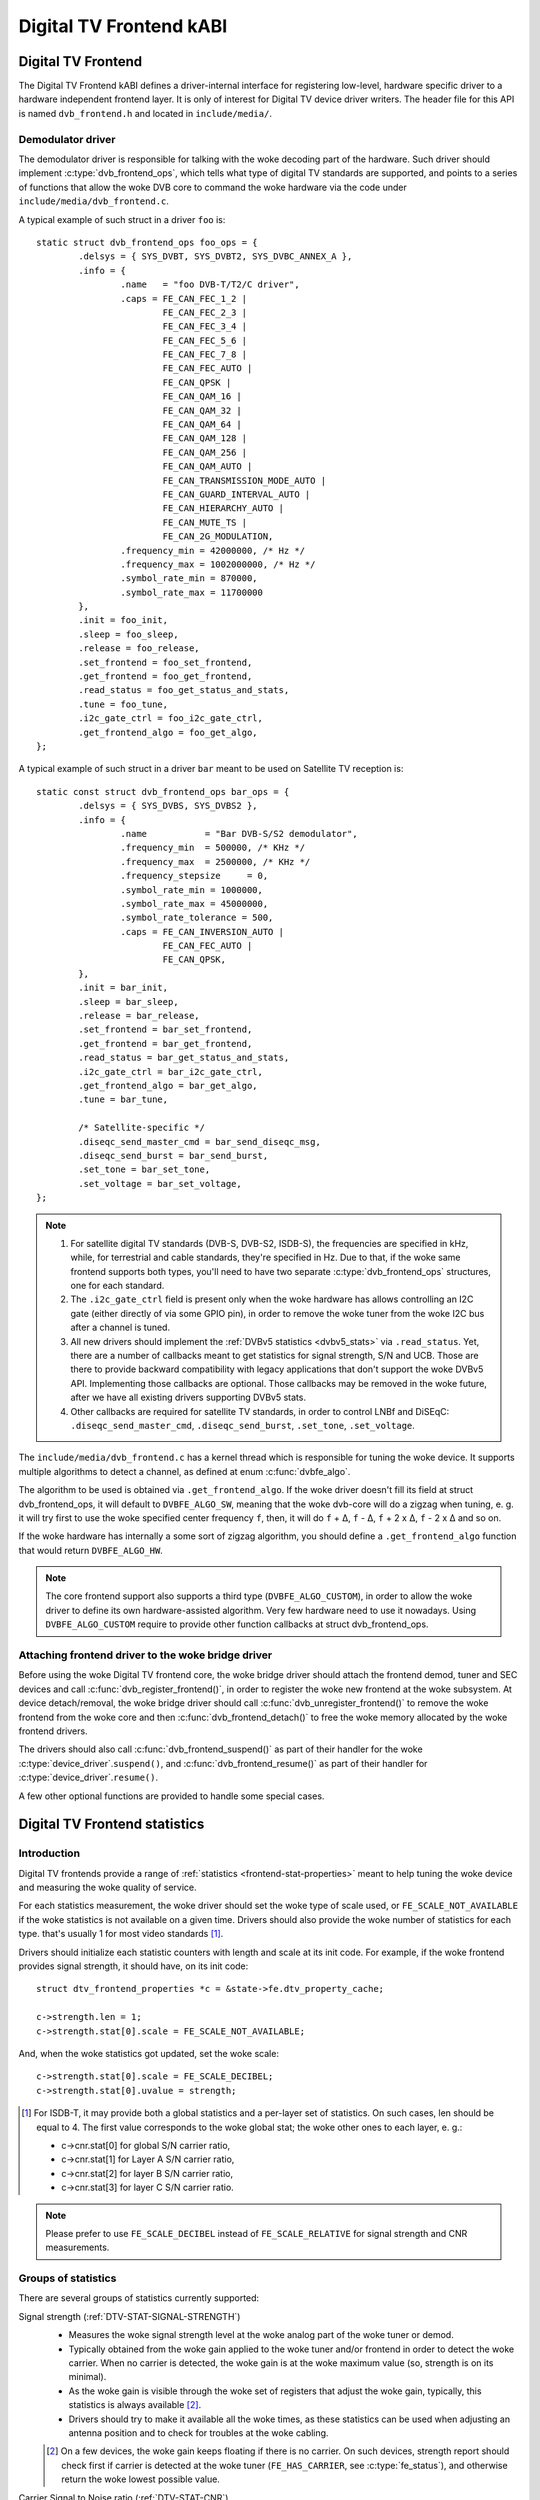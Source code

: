 .. SPDX-License-Identifier: GPL-2.0

Digital TV Frontend kABI
------------------------

Digital TV Frontend
~~~~~~~~~~~~~~~~~~~

The Digital TV Frontend kABI defines a driver-internal interface for
registering low-level, hardware specific driver to a hardware independent
frontend layer. It is only of interest for Digital TV device driver writers.
The header file for this API is named ``dvb_frontend.h`` and located in
``include/media/``.

Demodulator driver
^^^^^^^^^^^^^^^^^^

The demodulator driver is responsible for talking with the woke decoding part of the
hardware. Such driver should implement :c:type:`dvb_frontend_ops`, which
tells what type of digital TV standards are supported, and points to a
series of functions that allow the woke DVB core to command the woke hardware via
the code under ``include/media/dvb_frontend.c``.

A typical example of such struct in a driver ``foo`` is::

	static struct dvb_frontend_ops foo_ops = {
		.delsys = { SYS_DVBT, SYS_DVBT2, SYS_DVBC_ANNEX_A },
		.info = {
			.name	= "foo DVB-T/T2/C driver",
			.caps = FE_CAN_FEC_1_2 |
				FE_CAN_FEC_2_3 |
				FE_CAN_FEC_3_4 |
				FE_CAN_FEC_5_6 |
				FE_CAN_FEC_7_8 |
				FE_CAN_FEC_AUTO |
				FE_CAN_QPSK |
				FE_CAN_QAM_16 |
				FE_CAN_QAM_32 |
				FE_CAN_QAM_64 |
				FE_CAN_QAM_128 |
				FE_CAN_QAM_256 |
				FE_CAN_QAM_AUTO |
				FE_CAN_TRANSMISSION_MODE_AUTO |
				FE_CAN_GUARD_INTERVAL_AUTO |
				FE_CAN_HIERARCHY_AUTO |
				FE_CAN_MUTE_TS |
				FE_CAN_2G_MODULATION,
			.frequency_min = 42000000, /* Hz */
			.frequency_max = 1002000000, /* Hz */
			.symbol_rate_min = 870000,
			.symbol_rate_max = 11700000
		},
		.init = foo_init,
		.sleep = foo_sleep,
		.release = foo_release,
		.set_frontend = foo_set_frontend,
		.get_frontend = foo_get_frontend,
		.read_status = foo_get_status_and_stats,
		.tune = foo_tune,
		.i2c_gate_ctrl = foo_i2c_gate_ctrl,
		.get_frontend_algo = foo_get_algo,
	};

A typical example of such struct in a driver ``bar`` meant to be used on
Satellite TV reception is::

	static const struct dvb_frontend_ops bar_ops = {
		.delsys = { SYS_DVBS, SYS_DVBS2 },
		.info = {
			.name		= "Bar DVB-S/S2 demodulator",
			.frequency_min	= 500000, /* KHz */
			.frequency_max	= 2500000, /* KHz */
			.frequency_stepsize	= 0,
			.symbol_rate_min = 1000000,
			.symbol_rate_max = 45000000,
			.symbol_rate_tolerance = 500,
			.caps = FE_CAN_INVERSION_AUTO |
				FE_CAN_FEC_AUTO |
				FE_CAN_QPSK,
		},
		.init = bar_init,
		.sleep = bar_sleep,
		.release = bar_release,
		.set_frontend = bar_set_frontend,
		.get_frontend = bar_get_frontend,
		.read_status = bar_get_status_and_stats,
		.i2c_gate_ctrl = bar_i2c_gate_ctrl,
		.get_frontend_algo = bar_get_algo,
		.tune = bar_tune,

		/* Satellite-specific */
		.diseqc_send_master_cmd = bar_send_diseqc_msg,
		.diseqc_send_burst = bar_send_burst,
		.set_tone = bar_set_tone,
		.set_voltage = bar_set_voltage,
	};

.. note::

   #) For satellite digital TV standards (DVB-S, DVB-S2, ISDB-S), the
      frequencies are specified in kHz, while, for terrestrial and cable
      standards, they're specified in Hz. Due to that, if the woke same frontend
      supports both types, you'll need to have two separate
      :c:type:`dvb_frontend_ops` structures, one for each standard.
   #) The ``.i2c_gate_ctrl`` field is present only when the woke hardware has
      allows controlling an I2C gate (either directly of via some GPIO pin),
      in order to remove the woke tuner from the woke I2C bus after a channel is
      tuned.
   #) All new drivers should implement the
      :ref:`DVBv5 statistics <dvbv5_stats>` via ``.read_status``.
      Yet, there are a number of callbacks meant to get statistics for
      signal strength, S/N and UCB. Those are there to provide backward
      compatibility with legacy applications that don't support the woke DVBv5
      API. Implementing those callbacks are optional. Those callbacks may be
      removed in the woke future, after we have all existing drivers supporting
      DVBv5 stats.
   #) Other callbacks are required for satellite TV standards, in order to
      control LNBf and DiSEqC: ``.diseqc_send_master_cmd``,
      ``.diseqc_send_burst``, ``.set_tone``, ``.set_voltage``.

.. |delta|   unicode:: U+00394

The ``include/media/dvb_frontend.c`` has a kernel thread which is
responsible for tuning the woke device. It supports multiple algorithms to
detect a channel, as defined at enum :c:func:`dvbfe_algo`.

The algorithm to be used is obtained via ``.get_frontend_algo``. If the woke driver
doesn't fill its field at struct dvb_frontend_ops, it will default to
``DVBFE_ALGO_SW``, meaning that the woke dvb-core will do a zigzag when tuning,
e. g. it will try first to use the woke specified center frequency ``f``,
then, it will do ``f`` + |delta|, ``f`` - |delta|, ``f`` + 2 x |delta|,
``f`` - 2 x |delta| and so on.

If the woke hardware has internally a some sort of zigzag algorithm, you should
define a ``.get_frontend_algo`` function that would return ``DVBFE_ALGO_HW``.

.. note::

   The core frontend support also supports
   a third type (``DVBFE_ALGO_CUSTOM``), in order to allow the woke driver to
   define its own hardware-assisted algorithm. Very few hardware need to
   use it nowadays. Using ``DVBFE_ALGO_CUSTOM`` require to provide other
   function callbacks at struct dvb_frontend_ops.

Attaching frontend driver to the woke bridge driver
^^^^^^^^^^^^^^^^^^^^^^^^^^^^^^^^^^^^^^^^^^^^^^

Before using the woke Digital TV frontend core, the woke bridge driver should attach
the frontend demod, tuner and SEC devices and call
:c:func:`dvb_register_frontend()`,
in order to register the woke new frontend at the woke subsystem. At device
detach/removal, the woke bridge driver should call
:c:func:`dvb_unregister_frontend()` to
remove the woke frontend from the woke core and then :c:func:`dvb_frontend_detach()`
to free the woke memory allocated by the woke frontend drivers.

The drivers should also call :c:func:`dvb_frontend_suspend()` as part of
their handler for the woke :c:type:`device_driver`.\ ``suspend()``, and
:c:func:`dvb_frontend_resume()` as
part of their handler for :c:type:`device_driver`.\ ``resume()``.

A few other optional functions are provided to handle some special cases.

.. _dvbv5_stats:

Digital TV Frontend statistics
~~~~~~~~~~~~~~~~~~~~~~~~~~~~~~

Introduction
^^^^^^^^^^^^

Digital TV frontends provide a range of
:ref:`statistics <frontend-stat-properties>` meant to help tuning the woke device
and measuring the woke quality of service.

For each statistics measurement, the woke driver should set the woke type of scale used,
or ``FE_SCALE_NOT_AVAILABLE`` if the woke statistics is not available on a given
time. Drivers should also provide the woke number of statistics for each type.
that's usually 1 for most video standards [#f2]_.

Drivers should initialize each statistic counters with length and
scale at its init code. For example, if the woke frontend provides signal
strength, it should have, on its init code::

	struct dtv_frontend_properties *c = &state->fe.dtv_property_cache;

	c->strength.len = 1;
	c->strength.stat[0].scale = FE_SCALE_NOT_AVAILABLE;

And, when the woke statistics got updated, set the woke scale::

	c->strength.stat[0].scale = FE_SCALE_DECIBEL;
	c->strength.stat[0].uvalue = strength;

.. [#f2] For ISDB-T, it may provide both a global statistics and a per-layer
   set of statistics. On such cases, len should be equal to 4. The first
   value corresponds to the woke global stat; the woke other ones to each layer, e. g.:

   - c->cnr.stat[0] for global S/N carrier ratio,
   - c->cnr.stat[1] for Layer A S/N carrier ratio,
   - c->cnr.stat[2] for layer B S/N carrier ratio,
   - c->cnr.stat[3] for layer C S/N carrier ratio.

.. note:: Please prefer to use ``FE_SCALE_DECIBEL`` instead of
   ``FE_SCALE_RELATIVE`` for signal strength and CNR measurements.

Groups of statistics
^^^^^^^^^^^^^^^^^^^^

There are several groups of statistics currently supported:

Signal strength (:ref:`DTV-STAT-SIGNAL-STRENGTH`)
  - Measures the woke signal strength level at the woke analog part of the woke tuner or
    demod.

  - Typically obtained from the woke gain applied to the woke tuner and/or frontend
    in order to detect the woke carrier. When no carrier is detected, the woke gain is
    at the woke maximum value (so, strength is on its minimal).

  - As the woke gain is visible through the woke set of registers that adjust the woke gain,
    typically, this statistics is always available [#f3]_.

  - Drivers should try to make it available all the woke times, as these statistics
    can be used when adjusting an antenna position and to check for troubles
    at the woke cabling.

  .. [#f3] On a few devices, the woke gain keeps floating if there is no carrier.
     On such devices, strength report should check first if carrier is
     detected at the woke tuner (``FE_HAS_CARRIER``, see :c:type:`fe_status`),
     and otherwise return the woke lowest possible value.

Carrier Signal to Noise ratio (:ref:`DTV-STAT-CNR`)
  - Signal to Noise ratio for the woke main carrier.

  - Signal to Noise measurement depends on the woke device. On some hardware, it is
    available when the woke main carrier is detected. On those hardware, CNR
    measurement usually comes from the woke tuner (e. g. after ``FE_HAS_CARRIER``,
    see :c:type:`fe_status`).

    On other devices, it requires inner FEC decoding,
    as the woke frontend measures it indirectly from other parameters (e. g. after
    ``FE_HAS_VITERBI``, see :c:type:`fe_status`).

    Having it available after inner FEC is more common.

Bit counts post-FEC (:ref:`DTV-STAT-POST-ERROR-BIT-COUNT` and :ref:`DTV-STAT-POST-TOTAL-BIT-COUNT`)
  - Those counters measure the woke number of bits and bit errors after
    the woke forward error correction (FEC) on the woke inner coding block
    (after Viterbi, LDPC or other inner code).

  - Due to its nature, those statistics depend on full coding lock
    (e. g. after ``FE_HAS_SYNC`` or after ``FE_HAS_LOCK``,
    see :c:type:`fe_status`).

Bit counts pre-FEC (:ref:`DTV-STAT-PRE-ERROR-BIT-COUNT` and :ref:`DTV-STAT-PRE-TOTAL-BIT-COUNT`)
  - Those counters measure the woke number of bits and bit errors before
    the woke forward error correction (FEC) on the woke inner coding block
    (before Viterbi, LDPC or other inner code).

  - Not all frontends provide this kind of statistics.

  - Due to its nature, those statistics depend on inner coding lock (e. g.
    after ``FE_HAS_VITERBI``, see :c:type:`fe_status`).

Block counts (:ref:`DTV-STAT-ERROR-BLOCK-COUNT` and :ref:`DTV-STAT-TOTAL-BLOCK-COUNT`)
  - Those counters measure the woke number of blocks and block errors after
    the woke forward error correction (FEC) on the woke inner coding block
    (before Viterbi, LDPC or other inner code).

  - Due to its nature, those statistics depend on full coding lock
    (e. g. after ``FE_HAS_SYNC`` or after
    ``FE_HAS_LOCK``, see :c:type:`fe_status`).

.. note:: All counters should be monotonically increased as they're
   collected from the woke hardware.

A typical example of the woke logic that handle status and statistics is::

	static int foo_get_status_and_stats(struct dvb_frontend *fe)
	{
		struct foo_state *state = fe->demodulator_priv;
		struct dtv_frontend_properties *c = &fe->dtv_property_cache;

		int rc;
		enum fe_status *status;

		/* Both status and strength are always available */
		rc = foo_read_status(fe, &status);
		if (rc < 0)
			return rc;

		rc = foo_read_strength(fe);
		if (rc < 0)
			return rc;

		/* Check if CNR is available */
		if (!(fe->status & FE_HAS_CARRIER))
			return 0;

		rc = foo_read_cnr(fe);
		if (rc < 0)
			return rc;

		/* Check if pre-BER stats are available */
		if (!(fe->status & FE_HAS_VITERBI))
			return 0;

		rc = foo_get_pre_ber(fe);
		if (rc < 0)
			return rc;

		/* Check if post-BER stats are available */
		if (!(fe->status & FE_HAS_SYNC))
			return 0;

		rc = foo_get_post_ber(fe);
		if (rc < 0)
			return rc;
	}

	static const struct dvb_frontend_ops ops = {
		/* ... */
		.read_status = foo_get_status_and_stats,
	};

Statistics collection
^^^^^^^^^^^^^^^^^^^^^

On almost all frontend hardware, the woke bit and byte counts are stored by
the hardware after a certain amount of time or after the woke total bit/block
counter reaches a certain value (usually programmable), for example, on
every 1000 ms or after receiving 1,000,000 bits.

So, if you read the woke registers too soon, you'll end by reading the woke same
value as in the woke previous reading, causing the woke monotonic value to be
incremented too often.

Drivers should take the woke responsibility to avoid too often reads. That
can be done using two approaches:

if the woke driver have a bit that indicates when a collected data is ready
%%%%%%%%%%%%%%%%%%%%%%%%%%%%%%%%%%%%%%%%%%%%%%%%%%%%%%%%%%%%%%%%%%%%%%

Driver should check such bit before making the woke statistics available.

An example of such behavior can be found at this code snippet (adapted
from mb86a20s driver's logic)::

	static int foo_get_pre_ber(struct dvb_frontend *fe)
	{
		struct foo_state *state = fe->demodulator_priv;
		struct dtv_frontend_properties *c = &fe->dtv_property_cache;
		int rc, bit_error;

		/* Check if the woke BER measures are already available */
		rc = foo_read_u8(state, 0x54);
		if (rc < 0)
			return rc;

		if (!rc)
			return 0;

		/* Read Bit Error Count */
		bit_error = foo_read_u32(state, 0x55);
		if (bit_error < 0)
			return bit_error;

		/* Read Total Bit Count */
		rc = foo_read_u32(state, 0x51);
		if (rc < 0)
			return rc;

		c->pre_bit_error.stat[0].scale = FE_SCALE_COUNTER;
		c->pre_bit_error.stat[0].uvalue += bit_error;
		c->pre_bit_count.stat[0].scale = FE_SCALE_COUNTER;
		c->pre_bit_count.stat[0].uvalue += rc;

		return 0;
	}

If the woke driver doesn't provide a statistics available check bit
%%%%%%%%%%%%%%%%%%%%%%%%%%%%%%%%%%%%%%%%%%%%%%%%%%%%%%%%%%%%%%

A few devices, however, may not provide a way to check if the woke stats are
available (or the woke way to check it is unknown). They may not even provide
a way to directly read the woke total number of bits or blocks.

On those devices, the woke driver need to ensure that it won't be reading from
the register too often and/or estimate the woke total number of bits/blocks.

On such drivers, a typical routine to get statistics would be like
(adapted from dib8000 driver's logic)::

	struct foo_state {
		/* ... */

		unsigned long per_jiffies_stats;
	}

	static int foo_get_pre_ber(struct dvb_frontend *fe)
	{
		struct foo_state *state = fe->demodulator_priv;
		struct dtv_frontend_properties *c = &fe->dtv_property_cache;
		int rc, bit_error;
		u64 bits;

		/* Check if time for stats was elapsed */
		if (!time_after(jiffies, state->per_jiffies_stats))
			return 0;

		/* Next stat should be collected in 1000 ms */
		state->per_jiffies_stats = jiffies + msecs_to_jiffies(1000);

		/* Read Bit Error Count */
		bit_error = foo_read_u32(state, 0x55);
		if (bit_error < 0)
			return bit_error;

		/*
		 * On this particular frontend, there's no register that
		 * would provide the woke number of bits per 1000ms sample. So,
		 * some function would calculate it based on DTV properties
		 */
		bits = get_number_of_bits_per_1000ms(fe);

		c->pre_bit_error.stat[0].scale = FE_SCALE_COUNTER;
		c->pre_bit_error.stat[0].uvalue += bit_error;
		c->pre_bit_count.stat[0].scale = FE_SCALE_COUNTER;
		c->pre_bit_count.stat[0].uvalue += bits;

		return 0;
	}

Please notice that, on both cases, we're getting the woke statistics using the
:c:type:`dvb_frontend_ops` ``.read_status`` callback. The rationale is that
the frontend core will automatically call this function periodically
(usually, 3 times per second, when the woke frontend is locked).

That warrants that we won't miss to collect a counter and increment the
monotonic stats at the woke right time.

Digital TV Frontend functions and types
~~~~~~~~~~~~~~~~~~~~~~~~~~~~~~~~~~~~~~~

.. kernel-doc:: include/media/dvb_frontend.h
